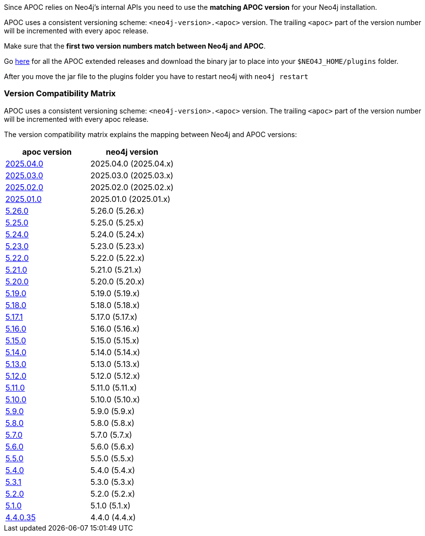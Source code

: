 

// tag::install[]

Since APOC relies on Neo4j's internal APIs you need to use the *matching APOC version* for your Neo4j installation.

APOC uses a consistent versioning scheme: `<neo4j-version>.<apoc>` version.
The trailing `<apoc>` part of the version number will be incremented with every apoc release.

Make sure that the *first two version numbers match between Neo4j and APOC*.

Go https://github.com/neo4j-contrib/neo4j-apoc-procedures/releases[here] for all the APOC extended releases and download the binary jar to place into your `$NEO4J_HOME/plugins` folder.

After you move the jar file to the plugins folder you have to restart neo4j with `neo4j restart`

// tag::version-matrix[]
=== Version Compatibility Matrix

APOC uses a consistent versioning scheme: `<neo4j-version>.<apoc>` version.
The trailing `<apoc>` part of the version number will be incremented with every apoc release.

The version compatibility matrix explains the mapping between Neo4j and APOC versions:

[opts=header]
|===
|apoc version | neo4j version
| https://github.com/neo4j-contrib/neo4j-apoc-procedures/releases/2025.04.0[2025.04.0^] | 2025.04.0 (2025.04.x)
| https://github.com/neo4j-contrib/neo4j-apoc-procedures/releases/2025.03.0[2025.03.0^] | 2025.03.0 (2025.03.x)
| https://github.com/neo4j-contrib/neo4j-apoc-procedures/releases/2025.02.0[2025.02.0^] | 2025.02.0 (2025.02.x)
| https://github.com/neo4j-contrib/neo4j-apoc-procedures/releases/2025.01.0[2025.01.0^] | 2025.01.0 (2025.01.x)
| https://github.com/neo4j-contrib/neo4j-apoc-procedures/releases/5.26.0[5.26.0^] | 5.26.0 (5.26.x)
| https://github.com/neo4j-contrib/neo4j-apoc-procedures/releases/5.25.0[5.25.0^] | 5.25.0 (5.25.x)
| https://github.com/neo4j-contrib/neo4j-apoc-procedures/releases/5.24.0[5.24.0^] | 5.24.0 (5.24.x)
| https://github.com/neo4j-contrib/neo4j-apoc-procedures/releases/5.23.0[5.23.0^] | 5.23.0 (5.23.x)
| https://github.com/neo4j-contrib/neo4j-apoc-procedures/releases/5.22.0[5.22.0^] | 5.22.0 (5.22.x)
| https://github.com/neo4j-contrib/neo4j-apoc-procedures/releases/5.21.0[5.21.0^] | 5.21.0 (5.21.x)
| https://github.com/neo4j-contrib/neo4j-apoc-procedures/releases/5.20.0[5.20.0^] | 5.20.0 (5.20.x)
| https://github.com/neo4j-contrib/neo4j-apoc-procedures/releases/5.19.0[5.19.0^] | 5.19.0 (5.19.x)
| https://github.com/neo4j-contrib/neo4j-apoc-procedures/releases/5.18.0[5.18.0^] | 5.18.0 (5.18.x)
| https://github.com/neo4j-contrib/neo4j-apoc-procedures/releases/5.17.1[5.17.1^] | 5.17.0 (5.17.x)
| https://github.com/neo4j-contrib/neo4j-apoc-procedures/releases/5.16.0[5.16.0^] | 5.16.0 (5.16.x)
| https://github.com/neo4j-contrib/neo4j-apoc-procedures/releases/5.15.0[5.15.0^] | 5.15.0 (5.15.x)
| https://github.com/neo4j-contrib/neo4j-apoc-procedures/releases/5.14.0[5.14.0^] | 5.14.0 (5.14.x)
| https://github.com/neo4j-contrib/neo4j-apoc-procedures/releases/5.13.0[5.13.0^] | 5.13.0 (5.13.x)
| https://github.com/neo4j-contrib/neo4j-apoc-procedures/releases/5.12.0[5.12.0^] | 5.12.0 (5.12.x)
| https://github.com/neo4j-contrib/neo4j-apoc-procedures/releases/5.11.0[5.11.0^] | 5.11.0 (5.11.x)
| https://github.com/neo4j-contrib/neo4j-apoc-procedures/releases/5.10.0[5.10.0^] | 5.10.0 (5.10.x)
| https://github.com/neo4j-contrib/neo4j-apoc-procedures/releases/5.9.0[5.9.0^] | 5.9.0 (5.9.x)
| https://github.com/neo4j-contrib/neo4j-apoc-procedures/releases/5.8.0[5.8.0^] | 5.8.0 (5.8.x)
| https://github.com/neo4j-contrib/neo4j-apoc-procedures/releases/5.7.0[5.7.0^] | 5.7.0 (5.7.x)
| https://github.com/neo4j-contrib/neo4j-apoc-procedures/releases/5.6.0[5.6.0^] | 5.6.0 (5.6.x)
| https://github.com/neo4j-contrib/neo4j-apoc-procedures/releases/5.5.0[5.5.0^] | 5.5.0 (5.5.x)
| https://github.com/neo4j-contrib/neo4j-apoc-procedures/releases/5.4.0[5.4.0^] | 5.4.0 (5.4.x)
| https://github.com/neo4j-contrib/neo4j-apoc-procedures/releases/5.3.1[5.3.1^] | 5.3.0 (5.3.x)
| https://github.com/neo4j-contrib/neo4j-apoc-procedures/releases/5.2.0[5.2.0^] | 5.2.0 (5.2.x)
| https://github.com/neo4j-contrib/neo4j-apoc-procedures/releases/5.1.0[5.1.0^] | 5.1.0 (5.1.x)
| https://github.com/neo4j-contrib/neo4j-apoc-procedures/releases/4.4.0.35[4.4.0.35^] | 4.4.0 (4.4.x)
|===

// end::version-matrix[]

// end::install[]